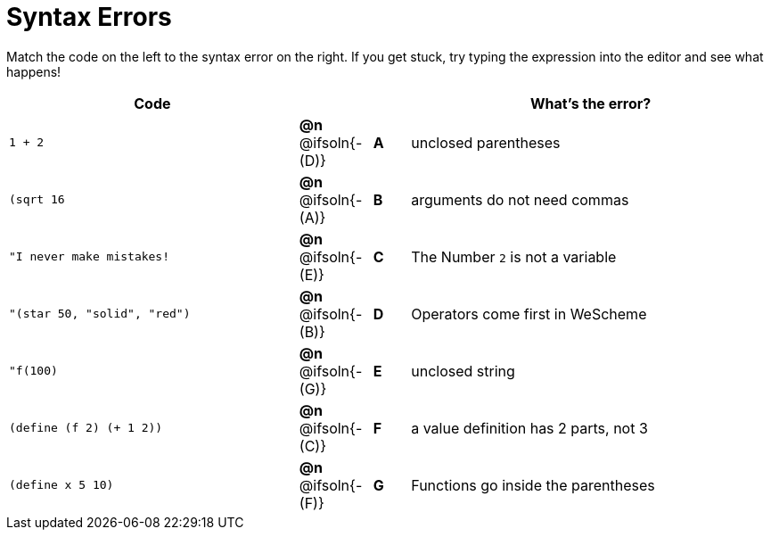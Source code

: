 = Syntax Errors

Match the code on the left to the syntax error on the right. If you get stuck, try typing the expression into the editor and see what happens!

[.FillVerticalSpace, cols=".^8a, <.^2a, ^.^1a, 10a", options="header", stripes="none", grid="none", frame="none"]
|===
| Code
||
| What's the error?

| `1 + 2`
| *@n* @ifsoln{- +(D)+} | *A*
| unclosed parentheses

| `(sqrt 16`
| *@n* @ifsoln{- +(A)+} | *B*
| arguments do not need commas

| `"I never make mistakes!`
| *@n* @ifsoln{- +(E)+} | *C*
| The Number `2` is not a variable

| `"(star 50, "solid", "red")`
| *@n* @ifsoln{- +(B)+} | *D*
| Operators come first in WeScheme

| `"f(100)`
| *@n* @ifsoln{- +(G)+} | *E*
| unclosed string

| `(define (f 2) (+ 1 2))`
| *@n* @ifsoln{- +(C)+} | *F*
| a value definition has 2 parts, not 3

| `(define x 5 10)`
| *@n* @ifsoln{- +(F)+} | *G*
| Functions go inside the parentheses

|===
